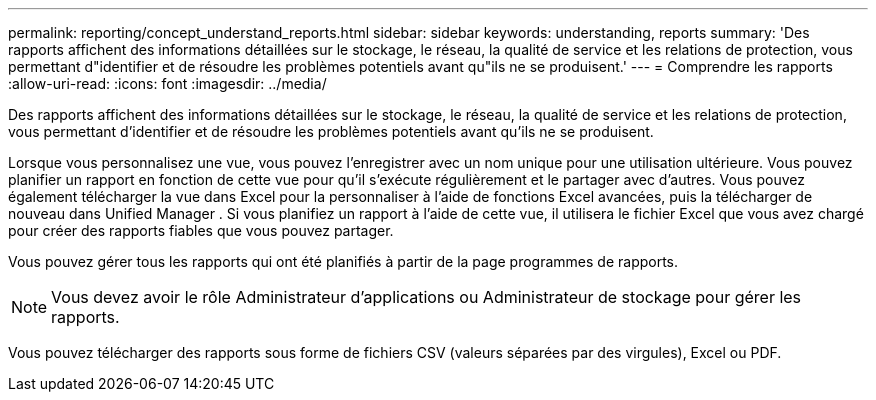 ---
permalink: reporting/concept_understand_reports.html 
sidebar: sidebar 
keywords: understanding, reports 
summary: 'Des rapports affichent des informations détaillées sur le stockage, le réseau, la qualité de service et les relations de protection, vous permettant d"identifier et de résoudre les problèmes potentiels avant qu"ils ne se produisent.' 
---
= Comprendre les rapports
:allow-uri-read: 
:icons: font
:imagesdir: ../media/


[role="lead"]
Des rapports affichent des informations détaillées sur le stockage, le réseau, la qualité de service et les relations de protection, vous permettant d'identifier et de résoudre les problèmes potentiels avant qu'ils ne se produisent.

Lorsque vous personnalisez une vue, vous pouvez l'enregistrer avec un nom unique pour une utilisation ultérieure. Vous pouvez planifier un rapport en fonction de cette vue pour qu'il s'exécute régulièrement et le partager avec d'autres. Vous pouvez également télécharger la vue dans Excel pour la personnaliser à l'aide de fonctions Excel avancées, puis la télécharger de nouveau dans Unified Manager . Si vous planifiez un rapport à l'aide de cette vue, il utilisera le fichier Excel que vous avez chargé pour créer des rapports fiables que vous pouvez partager.

Vous pouvez gérer tous les rapports qui ont été planifiés à partir de la page programmes de rapports.

[NOTE]
====
Vous devez avoir le rôle Administrateur d'applications ou Administrateur de stockage pour gérer les rapports.

====
Vous pouvez télécharger des rapports sous forme de fichiers CSV (valeurs séparées par des virgules), Excel ou PDF.
